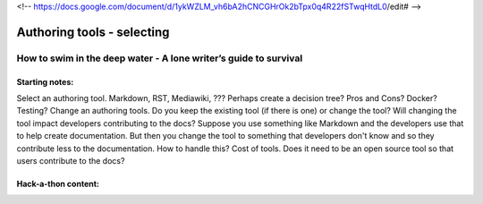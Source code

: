 <!--  https://docs.google.com/document/d/1ykWZLM_vh6bA2hCNCGHrOk2bTpx0q4R22fSTwqHtdL0/edit# -->

***************************
Authoring tools - selecting
***************************

=================================================================
How to swim in the deep water - A lone writer’s guide to survival
=================================================================

Starting notes:
---------------

Select an authoring tool. Markdown, RST, Mediawiki, ???  Perhaps create a decision tree? Pros and Cons?  Docker?  Testing?  
Change an authoring tools. Do you keep the existing tool (if there is one) or change the tool? Will changing the tool impact developers contributing to the docs? Suppose you use something like Markdown and the developers use that to help create documentation.  But then you change the tool to something that developers don't know and so they contribute less to the documentation.  How to handle this?
Cost of tools. 
Does it need to be an open source tool so that users contribute to the docs?

Hack-a-thon content:
---------------------
